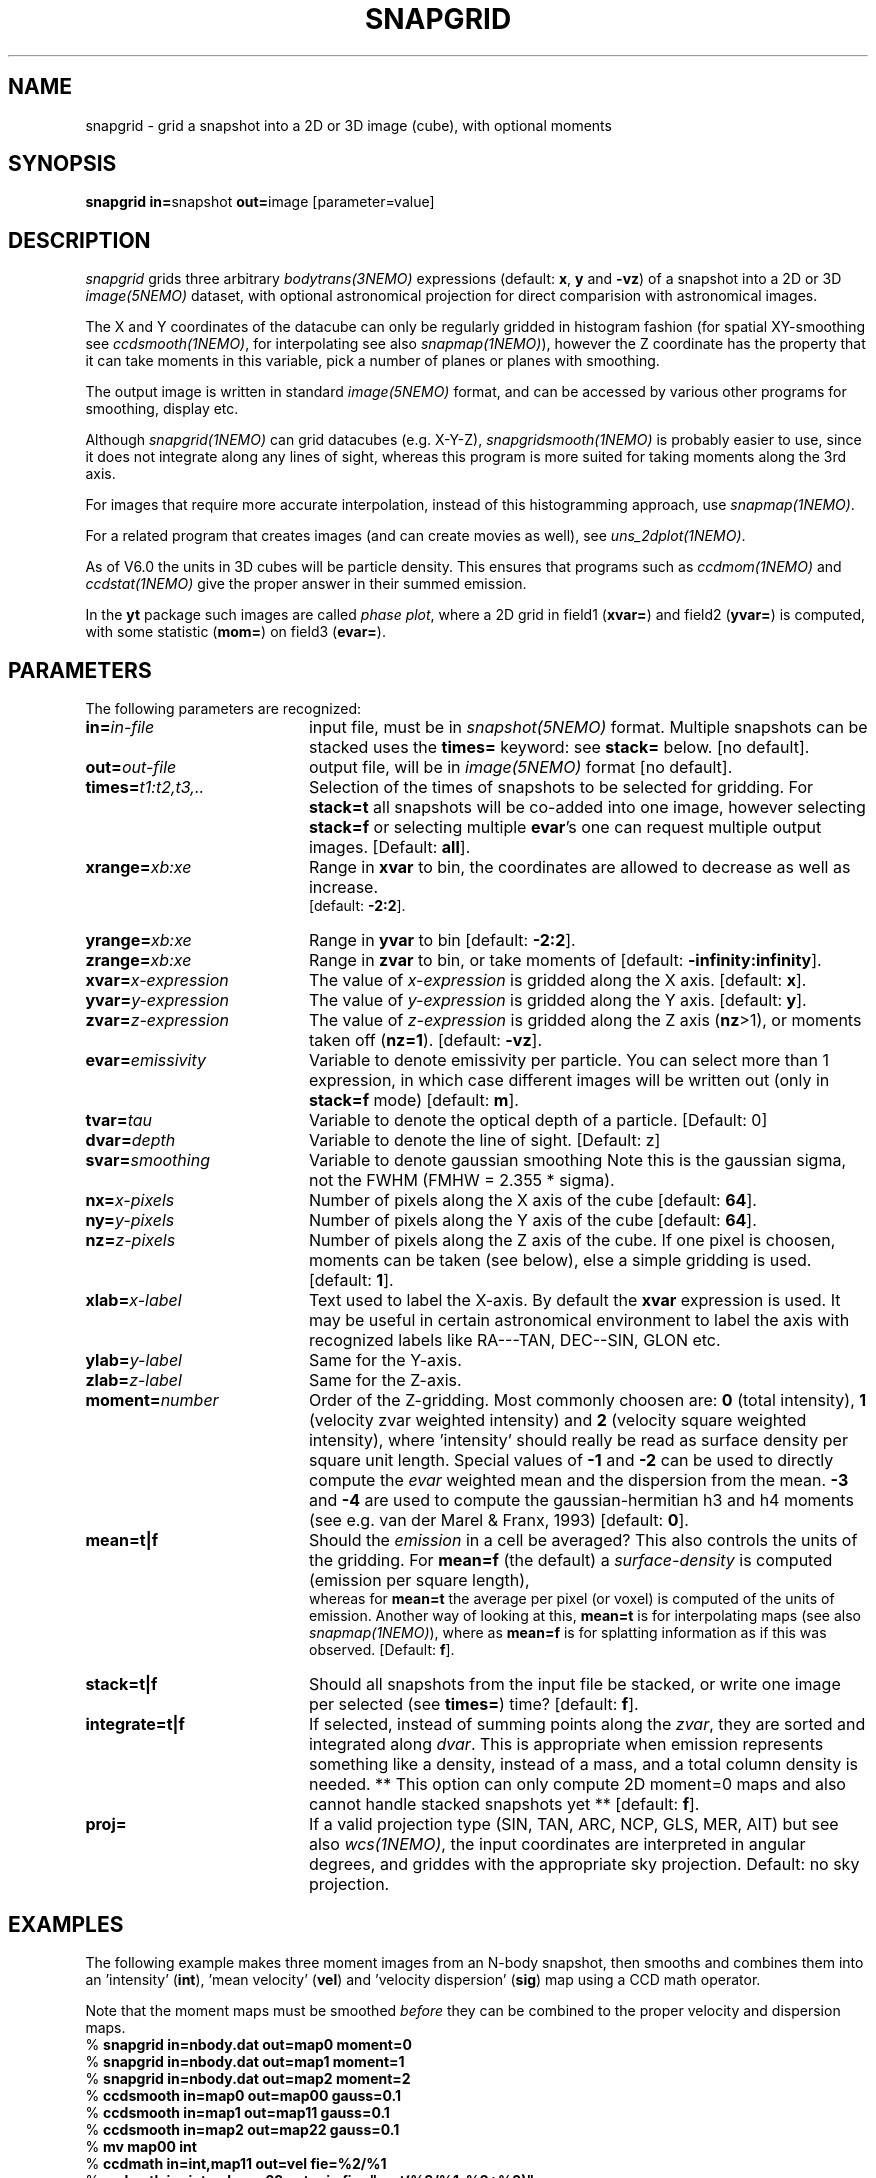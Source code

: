 .TH SNAPGRID 1NEMO "14 February 2013"
.SH NAME
snapgrid \- grid a snapshot into a 2D or 3D image (cube), with optional moments
.SH SYNOPSIS
.PP
\fBsnapgrid in=\fPsnapshot \fBout=\fPimage [parameter=value]
.SH DESCRIPTION
\fIsnapgrid\fP grids three arbitrary \fIbodytrans(3NEMO)\fP expressions 
(default: \fBx\fP, \fBy\fP and \fB-vz\fP) of a snapshot into a 2D or 3D
\fIimage(5NEMO)\fP dataset, with optional astronomical projection for direct
comparision with astronomical images.
.PP
The X and Y coordinates of the datacube can only
be regularly gridded in histogram fashion 
(for spatial XY-smoothing see \fIccdsmooth(1NEMO)\fP, for interpolating
see also \fIsnapmap(1NEMO)\fP),
however the Z coordinate has the property that it can take moments in this
variable, pick a number of planes or planes with smoothing.
.PP
The output image is written in standard \fIimage(5NEMO)\fP format, 
and can be accessed by various other programs for smoothing, display etc.
.PP 
Although \fIsnapgrid(1NEMO)\fP can grid datacubes (e.g. X-Y-Z), 
\fIsnapgridsmooth(1NEMO)\fP is probably easier to use, 
since it does not integrate along any lines of sight, whereas this
program is more suited for taking moments along the 3rd axis.
.PP
For images that require more accurate interpolation, instead of
this histogramming approach, use \fIsnapmap(1NEMO)\fP.
.PP
For a related program that creates images (and can create movies as well),
see \fIuns_2dplot(1NEMO)\fP.
.PP
As of V6.0 the units in 3D cubes will be particle density. This ensures
that programs such as \fIccdmom(1NEMO)\fP and \fIccdstat(1NEMO)\fP give
the proper answer in their summed emission.
.PP
In the \fByt\fP package such images are called \fIphase plot\fP, where a 2D grid 
in field1 (\fBxvar=\fP) and field2 (\fByvar=\fP) is computed, with 
some statistic (\fBmom=\fP) on field3 (\fBevar=\fP).
.SH PARAMETERS
The following parameters are recognized:
.TP 20
\fBin=\fIin-file\fP
input file, must be in \fIsnapshot(5NEMO)\fP format. Multiple snapshots can
be stacked uses the \fBtimes=\fP keyword: see \fBstack=\fP below.  [no default].
.TP
\fBout=\fIout-file\fP
output file, will be in \fIimage(5NEMO)\fP format [no default].
.TP
\fBtimes=\fP\fIt1:t2,t3,..\fP
Selection of the times of snapshots to be selected for gridding.
For \fBstack=t\fP all snapshots will be co-added into one image,
however selecting \fBstack=f\fP or selecting multiple \fBevar\fP's
one can request multiple output images.
[Default: \fBall\fP].
.TP
\fBxrange=\fIxb:xe\fP
Range in \fBxvar\fP to bin, the coordinates are allowed to decrease as well as increase.
 [default: \fB-2:2\fP].
.TP
\fByrange=\fIxb:xe\fP
Range in \fByvar\fP to bin [default: \fB-2:2\fP].
.TP
\fBzrange=\fIxb:xe\fP
Range in \fBzvar\fP to bin, or take moments of
[default: \fB-infinity:infinity\fP].
.TP
\fBxvar=\fP\fIx-expression\fP
The value of \fIx-expression\fP is gridded along the X axis.
[default: \fBx\fP].
.TP
\fByvar=\fP\fIy-expression\fP
The value of \fIy-expression\fP is gridded along the Y axis.
[default: \fBy\fP].
.TP
\fBzvar=\fP\fIz-expression\fP
The value of \fIz-expression\fP is gridded along the Z axis (\fBnz\fP>1), 
or moments taken off (\fBnz=1\fP). [default: \fB-vz\fP].
.TP
\fBevar=\fIemissivity\fP
Variable to denote emissivity per particle. You can select more than 1
expression, in which case different images will be written out
(only in \fBstack=f\fP mode)
[default: \fBm\fP].
.TP
\fBtvar=\fItau\fP
Variable to denote the optical depth of a particle. [Default: 0]
.TP
\fBdvar=\fIdepth\fP
Variable to denote the line of sight. [Default: z]
.TP
\fBsvar=\fIsmoothing\fP
Variable to denote gaussian smoothing  Note this is the
gaussian sigma, not the FWHM (FMHW = 2.355 * sigma).
.TP
\fBnx=\fIx-pixels\fP
Number of pixels along the X axis of the cube [default: \fB64\fP].
.TP
\fBny=\fIy-pixels\fP
Number of pixels along the Y axis of the cube [default: \fB64\fP].
.TP
\fBnz=\fIz-pixels\fP
Number of pixels along the Z axis of the cube. If one pixel is choosen,
moments can be taken (see below), else a simple gridding is used.
[default: \fB1\fP].
.TP
\fBxlab=\fIx-label\fP
Text used to label the X-axis. By default the \fBxvar\fP expression is used.
It may be useful in certain astronomical environment to label the axis
with recognized labels like RA---TAN, DEC--SIN, GLON etc.
.TP
\fBylab=\fIy-label\fP
Same for the Y-axis.
.TP
\fBzlab=\fIz-label\fP
Same for the Z-axis.
.TP
\fBmoment=\fInumber\fP
Order of the Z-gridding.
Most commonly choosen are: \fB0\fP (total intensity), \fB1\fP 
(velocity zvar weighted intensity) and \fB2\fP (velocity square weighted intensity),
where 'intensity' should really be read as surface density per 
square unit length. Special values of \fB-1\fP and \fB-2\fP can be
used to directly compute the \fIevar\fP weighted
mean and the dispersion from the mean.
\fB-3\fP and \fB-4\fP are used to compute the gaussian-hermitian h3 and h4 moments
(see e.g. van der Marel & Franx, 1993)
[default: \fB0\fP].
.TP
\fBmean=t|f\fP
Should the \fIemission\fP in a cell be averaged?
This also controls the units of the gridding. For \fBmean=f\fP (the default) a
\fIsurface-density\fP is computed (emission per square length),
 whereas for \fBmean=t\fP the average per
pixel (or voxel) is computed of the units of emission. Another way of looking 
at this, \fBmean=t\fP is for interpolating maps (see also \fIsnapmap(1NEMO)\fP),
where as \fBmean=f\fP is for splatting information as if this was observed.
[Default: \fBf\fP].
.TP
\fBstack=t|f\fP
Should all snapshots from the input file be stacked, or write one
image per selected (see \fBtimes=\fP) time? [default: \fBf\fP].
.TP
\fBintegrate=t|f\fP
If selected, instead of summing points along the \fIzvar\fP, they
are sorted and integrated along \fIdvar\fP. This is appropriate
when emission represents something like a density, instead of a mass,
and a total column density is needed. 
** This option can only compute 2D moment=0 maps 
and also cannot handle stacked snapshots yet **
[default: \fBf\fP].
.TP
\fBproj=\fP
If a valid projection type (SIN, TAN, ARC, NCP, GLS, MER, AIT)
but see also \fIwcs(1NEMO)\fP, the input coordinates are interpreted
in angular degrees, and griddes with the appropriate sky projection.
Default: no sky projection.
.SH EXAMPLES
The following example makes three moment images from an N-body snapshot,
then smooths
and combines them into an 'intensity' (\fBint\fP), 'mean velocity' (\fBvel\fP)
and 'velocity dispersion' (\fBsig\fP) map using a CCD math operator.
.PP
Note that the moment maps must be smoothed \fIbefore\fP they
can be combined to the proper velocity and dispersion maps.
.nf
   % \fBsnapgrid in=nbody.dat out=map0 moment=0\fP
   % \fBsnapgrid in=nbody.dat out=map1 moment=1\fP
   % \fBsnapgrid in=nbody.dat out=map2 moment=2\fP
   % \fBccdsmooth in=map0 out=map00 gauss=0.1\fP
   % \fBccdsmooth in=map1 out=map11 gauss=0.1\fP
   % \fBccdsmooth in=map2 out=map22 gauss=0.1\fP
   % \fBmv map00 int\fP
   % \fBccdmath in=int,map11     out=vel  fie=%2/%1\fP
   % \fBccdmath in=int,vel,map22 out=sig  fie="sqrt(%3/%1-%2*%2)"\fP
   % \fBrm map11 map22\fP
.fi
Alternatively, with the option of using negative \fBmoment\fPs, one can
also use (assuming no smoothing implemented):
.nf
    % \fBsnapgrid in=nbody.dat out=int moment=0\fP
    % \fBsnapgrid in=nbody.dat out=vel moment=-1\fP
    % \fBsnapgrid in=nbody.dat out=sig moment=-2\fP
.fi
Consider now the situation where a coordinate is regularly sampled,
with N values between A and B. In order to grid these, one would
normally use a range=A-dx/2:B+dx/2, where dx=(B-A)/(N-1).  One
can also make a grid with N cells with emission, 
and K blank cells between
each valued cell (K would be typically small, perhaps 1 or 2). With
NK=(K+1)N-K and dx=(B-A)/(NK-1), a
range=A-dx/2:B+dx/2 is used.  If this is done
in both the X and Y dimension, the program
\fIccdintpol(1NEMO)\fP can be used to create a bi-linearly
interpolated grid with more pixels for a seemingly higher
sampled map. Most likely the option \fBmean=t\fP will have
to be used to conserve units between runs with different
values of K.
.PP
Here is an example of making a gridded map of ungridded data. Both
unweighted, and weighted. Suppose the snapshot has the weights stored
in the \fIAux\fP field, and we use these as weights
(i.e. sum(mass*Aux)/sum(Aux) would be the quantity of interest).
The unweighted average uses the \fBmean=t\fP key:
.nf
    snapgrid ... out=map0 evar=m mean=t
.fi
but the weighted average computes the two maps seperately and uses
\fIccdmath(1NEMO)\fP to divide them to get the desired result:
.nf
    snapgrid ... out=map1 evar='m*aux' 
    snapgrid ... out=map2 evar='aux' 
    ccdmath in=map1,map2 out=map3 fie="ifeq(%2,0,0,%1/%2)"
.fi
with an additional safeguard to set cells to 0 if no emission with
found in them.
.SH KINEMETRY
Krajnovic et al. (2006) popularized kinemetry, a description of line of sight
velocities in terms of the first four moments (v, sigma, h3 and h4). The following
example shows how to create these maps with \fBsnapgrid\fP:
.nf
  % snapgrid ...
.fi
.SH UNITS
Units are maintained in the same way as in snapshots, they don't have
a specific name, but carry their normal meaning 'length', 'velocity'
and 'mass'. Since \fIsnapgrid\fP calculates (surface/space) densities,
its units are formally 'mass' per square 'length' times 'velocity'
to the power \fBmoment\fP. Notice the \fBmean=\fP keyword,
which prevents division by the cellsize.
.PP
When channel maps are produced (\fBmoment=0\fP), 
the data are not normalized w.r.t. the
convolving velocity beam. For a rectangular beam (\fBvrange=vmin:vmax\fP)
the data should formally be divided by \fB(vmax-vmin)\fP, for a 
gaussian beam (\fBvrange=vmean,vsig\fP) by \fBvsig*sqrt(2*pi)\fP.
Also remember that a gaussian beam has \fBFWHM = 2.355*sigma\fP.
.PP
Although \fIsnapscale(1NEMO)\fP can also be used, after a snapshot has
been gridded into a map/cube, \fIccdsky(1NEMO)\fP can optionally be
used to rescale a cube in astronomical units (degrees and m/s) such 
that exported FITS files can be compared directly with model generated
FITS files.
.SH BUGS
Combinations of large snapshots and large images may run into memory
problems since both the snapshot and the image(s) must fit into memory
to obtain turbo speeds. Use non-negative \fBmoment\fPs to avoid
having to allocate one or two extra images in addition to the
snapshot and the image. 
.PP
Sky projections do not guarantee flux conservation. 
.SH "SEE ALSO"
snapgridsmooth(1NEMO), snapmap(1NEMO),
snaprotate(1NEMO), snapslit(1NEMO), snapifu(1NEMO), snapsmooth(1NEMO), uns_2dplot(1NEMO), snapaxsym(1NEMO), wcs(1NEMO),
tsf(1NEMO), snapccd(1NEMO), ccdintpol(1NEMO), ccdsky(1NEMO), image(5NEMO), 
.PP
http://www.iinet.com.au/~watson/nngridr.html
.PP
http://www.ncarg.ucar.edu//ngmath/natgrid/nnhome.html (based on NNGRIDR)
.PP
http://tdc-www.harvard.edu/software/skypic/
.PP
http://dipastro.pd.astro.it/~cosmo/Splotch/
.PP
KinMSpy  https://github.com/TimothyADavis/KinMSpy
.PP
FluxCompensator	 https://github.com/koepferl/FluxCompensator
.SH AUTHOR
Peter Teuben
.SH FILES
.nf
.ta +2.5i
src/nbody/image  	snapgrid.c
.fi
.SH "UPDATE HISTORY"
.nf
.ta +1.0i +4.0i
19-jan-89	V1.0: Created	PJT
12-mar-89	V1.1: added emisitivity evar	PJT
2-nov-90	V2.0: allow stacked snapshots	PJT
21-oct-91	V3.0: moment -1,-2 implemented	PJT
12-jun-92	V3.1: added times=	PJT
18-jul-92	V3.2: fixed bug when moment<0 and stacked snapshots	PJT
30-jul-93	V4.0: allow multiple  evar's - default is now stack=f	PJT
18-jun-98	V4.4: added xlab/ylab/zlab and allow range[0]>range[1]	PJT
8-may-04	V5.0: added proj= to optionallaly allow sky projections	PJT
7-feb-06	V5.1: added integrate=t to deal with 3D density points	PJT
2-mar-11	V5.3: moment -3,-4 implemented	PJT
18-may-12	V5.4: added smoothing in VZ (szvar)
14-feb-13	V6.0: units changed on a cube (now xyz-density instead of xy-surface brightness)	PJT
.fi 
